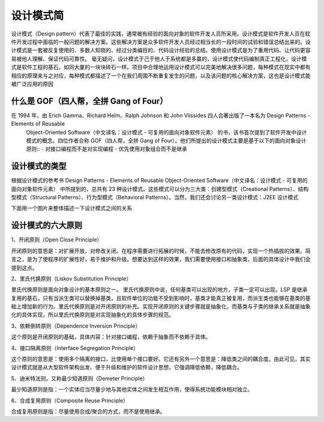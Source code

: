 设计模式简
================================================

设计模式（Design pattern）代表了最佳的实践，通常被有经验的面向对象的软件开发人员所采用。设计模式是软件开发人员在软件开发过程中面临的一般问题的解决方案。这些解决方案是众多软件开发人员经过相当长的一段时间的试验和错误总结出来的。设计模式是一套被反复使用的、多数人知晓的、经过分类编目的、代码设计经验的总结。使用设计模式是为了重用代码、让代码更容易被他人理解、保证代码可靠性。 毫无疑问，设计模式于己于他人于系统都是多赢的，设计模式使代码编制真正工程化，设计模式是软件工程的基石，如同大厦的一块块砖石一样。项目中合理地运用设计模式可以完美地解决很多问题，每种模式在现实中都有相应的原理来与之对应，每种模式都描述了一个在我们周围不断重复发生的问题，以及该问题的核心解决方案，这也是设计模式能被广泛应用的原因

什么是 GOF（四人帮，全拼 Gang of Four）
--------------------------------------

在 1994 年，由 Erich Gamma、Richard Helm、Ralph Johnson 和 John Vlissides 四人合著出版了一本名为 Design Patterns - Elements of Reusable
 Object-Oriented Software（中文译名：设计模式 - 可复用的面向对象软件元素） 的书，该书首次提到了软件开发中设计模式的概念。四位作者合称 GOF（四人帮，全拼 Gang of
 Four）。他们所提出的设计模式主要是基于以下的面向对象设计原则::
 - 对接口编程而不是对实现编程
 - 优先使用对象组合而不是继承

设计模式的类型
--------------------------------------

根据设计模式的参考书 Design Patterns - Elements of Reusable Object-Oriented Software（中文译名：设计模式 - 可复用的面向对象软件元素） 中所提到的，总共有 23 种设计模式。这些模式可以分为三大类：创建型模式（Creational Patterns）、结构型模式（Structural Patterns）、行为型模式（Behavioral Patterns）。当然，我们还会讨论另一类设计模式：J2EE 设计模式

+---------+----------------------------------------------------+---------------------------------------+
|   序号   |                       模式 & 描述                   |                    包括                |
+=========+====================================================+=======================================+
|    1    |  创建型模式                                          | 工厂模式（Factory Pattern）             |
|         |  这些设计模式提供了一种在创建对象的同时隐藏创建逻辑的方式 而  | 抽象工厂模式（Abstract Factory Pattern） |
|         |  不是使用 new 运算符直接实例化对象,这使得程序在判断针对某个  | 单例模式（Singleton Pattern）           |
|         |  给定实例需要创建哪些对象时更加灵活                      |  建造者模式（Builder Pattern）           |
|         |                                                    |  原型模式（Prototype Pattern）          |
+---------+----------------------------------------------------+---------------------------------------+
|    2    |   结构型模式                                         |  适配器模式（Adapter Pattern）           |
|         |   这些设计模式关注类和对象的组合,继承的概念被用来组合接      |  桥接模式（Bridge Pattern）             |
|         |   这些设计模式关注类和对象的组合,继承的概念被用来组合接      |  过滤器模式（Filter、Criteria Pattern）  |
|         |   口和定义组合对象获得新功能的方式                       |  组合模式（Composite Pattern）           |
|         |                                                    |  装饰器模式（Decorator Pattern）         |
|         |                                                    |  外观模式（Facade Pattern）              |
|         |                                                    |  享元模式（Flyweight Pattern）           |
|         |                                                    |  代理模式（Proxy Pattern）               |
|         |                                                    |                                        |
|         |                                                    |                                        |
+---------+----------------------------------------------------+----------------------------------------+

下面用一个图片来整体描述一下设计模式之间的关系

.. image:: ./image/the-relationship-between-design-patterns.png

设计模式的六大原则
--------------------------------------

1、开闭原则（Open Close Principle）

开闭原则的意思是：对扩展开放，对修改关闭。在程序需要进行拓展的时候，不能去修改原有的代码，实现一个热插拔的效果。简言之，是为了使程序的扩展性好，易于维护和升级。想要达到这样的效果，我们需要使用接口和抽象类，后面的具体设计中我们会提到这点。

2、里氏代换原则（Liskov Substitution Principle）

里氏代换原则是面向对象设计的基本原则之一。 里氏代换原则中说，任何基类可以出现的地方，子类一定可以出现。LSP 是继承复用的基石，只有当派生类可以替换掉基类，且软件单位的功能不受到影响时，基类才能真正被复用，而派生类也能够在基类的基础上增加新的行为。里氏代换原则是对开闭原则的补充。实现开闭原则的关键步骤就是抽象化，而基类与子类的继承关系就是抽象化的具体实现，所以里氏代换原则是对实现抽象化的具体步骤的规范。

3、依赖倒转原则（Dependence Inversion Principle）

这个原则是开闭原则的基础，具体内容：针对接口编程，依赖于抽象而不依赖于具体。

4、接口隔离原则（Interface Segregation Principle）

这个原则的意思是：使用多个隔离的接口，比使用单个接口要好。它还有另外一个意思是：降低类之间的耦合度。由此可见，其实设计模式就是从大型软件架构出发、便于升级和维护的软件设计思想，它强调降低依赖，降低耦合。

5、迪米特法则，又称最少知道原则（Demeter Principle）

最少知道原则是指：一个实体应当尽量少地与其他实体之间发生相互作用，使得系统功能模块相对独立。

6、合成复用原则（Composite Reuse Principle）

合成复用原则是指：尽量使用合成/聚合的方式，而不是使用继承。
